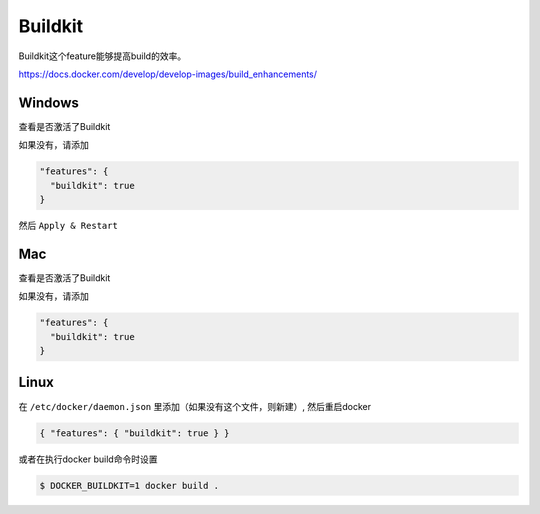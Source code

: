 Buildkit
==================

Buildkit这个feature能够提高build的效率。

https://docs.docker.com/develop/develop-images/build_enhancements/


Windows
----------

查看是否激活了Buildkit

.. image:: ../_static/docker-buildkit/win-docker-buildkit.PNG
    :alt: win_buildkit

如果没有，请添加

.. code-block:: json

  "features": {
    "buildkit": true
  }

然后 ``Apply & Restart``


Mac
-------

查看是否激活了Buildkit


.. image:: ../_static/docker-buildkit/Mac-buildkit.png
    :alt: mac_buildkit

如果没有，请添加

.. code-block:: json

  "features": {
    "buildkit": true
  }

Linux
-----------

在 ``/etc/docker/daemon.json`` 里添加（如果没有这个文件，则新建）, 然后重启docker

.. code-block:: json

    { "features": { "buildkit": true } }


或者在执行docker build命令时设置

.. code-block:: bash

    $ DOCKER_BUILDKIT=1 docker build .